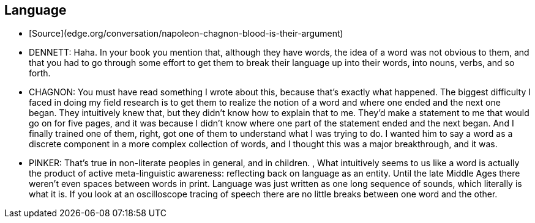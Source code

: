 ## Language

*   [Source](edge.org/conversation/napoleon-chagnon-blood-is-their-argument)
    *   DENNETT:  Haha. In your book you mention that, although they have words, the idea of a word was not obvious to them, and that you had to go through some effort to get them to break their language up into their words, into nouns, verbs, and so forth.
    *   CHAGNON:  You must have read something I wrote about this, because that's exactly what happened. The biggest difficulty I faced in doing my field research is to get them to realize the notion of a word and where one ended and the next one began. They intuitively knew that, but they didn't know how to explain that to me. They'd make a statement to me that would go on for five pages, and it was because I didn't know where one part of the statement ended and the next began. And I finally trained one of them, right, got one of them to understand what I was trying to do. I wanted him to say a word as a discrete component in a more complex collection of words, and I thought this was a major breakthrough, and it was.
    *   PINKER:  That's true in non-literate peoples in general, and in children. , What intuitively seems to us like a word is actually the product of  active meta-linguistic awareness:  reflecting back on language as an entity.  Until the late Middle Ages there weren't even spaces between words in print. Language was just written as one long sequence of sounds, which literally is what it is. If you look at an oscilloscope tracing of speech there are no little breaks between one word and the other.

